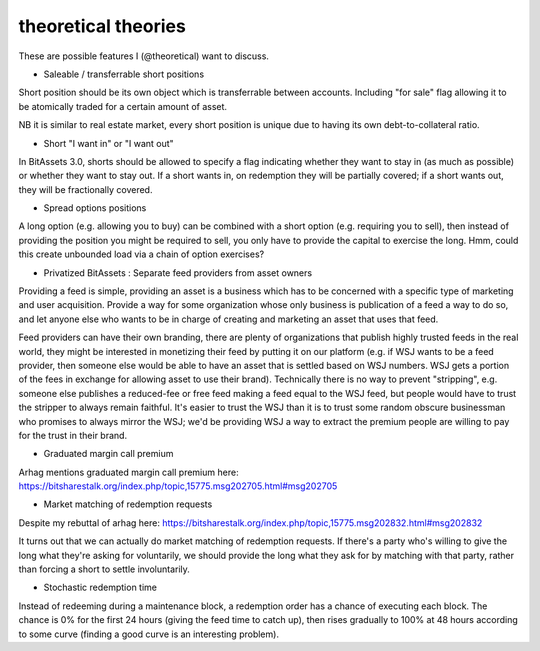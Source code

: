 theoretical theories
===============================

These are possible features I (@theoretical) want to discuss.

- Saleable / transferrable short positions

Short position should be its own object which is transferrable between accounts. Including "for sale" flag allowing it to be atomically traded for a certain amount of asset.

NB it is similar to real estate market, every short position is unique due to having its own debt-to-collateral ratio.

- Short "I want in" or "I want out"

In BitAssets 3.0, shorts should be allowed to specify a flag indicating whether they want to stay in (as much as possible) or whether they want to stay out. If a short wants in, on redemption they will be partially covered; if a short wants out, they will be fractionally covered.

- Spread options positions

A long option (e.g. allowing you to buy) can be combined with a short option (e.g. requiring you to sell), then instead of providing the position you might be required to sell, you only have to provide the capital to exercise the long. Hmm, could this create unbounded load via a chain of option exercises?

- Privatized BitAssets : Separate feed providers from asset owners

Providing a feed is simple, providing an asset is a business which has to be concerned with a specific type of marketing and user acquisition. Provide a way for some organization whose only business is publication of a feed a way to do so, and let anyone else who wants to be in charge of creating and marketing an asset that uses that feed.

Feed providers can have their own branding, there are plenty of organizations that publish highly trusted feeds in the real world, they might be interested in monetizing their feed by putting it on our platform (e.g. if WSJ wants to be a feed provider, then someone else would be able to have an asset that is settled based on WSJ numbers. WSJ gets a portion of the fees in exchange for allowing asset to use their brand). Technically there is no way to prevent "stripping", e.g. someone else publishes a reduced-fee or free feed making a feed equal to the WSJ feed, but people would have to trust the stripper to always remain faithful. It's easier to trust the WSJ than it is to trust some random obscure businessman who promises to always mirror the WSJ; we'd be providing WSJ a way to extract the premium people are willing to pay for the trust in their brand.

- Graduated margin call premium

Arhag mentions graduated margin call premium here: https://bitsharestalk.org/index.php/topic,15775.msg202705.html#msg202705

- Market matching of redemption requests

Despite my rebuttal of arhag here: https://bitsharestalk.org/index.php/topic,15775.msg202832.html#msg202832

It turns out that we can actually do market matching of redemption requests. If there's a party who's willing to give the long what they're asking for voluntarily, we should provide the long what they ask for by matching with that party, rather than forcing a short to settle involuntarily.

- Stochastic redemption time

Instead of redeeming during a maintenance block, a redemption order has a chance of executing each block. The chance is 0% for the first 24 hours (giving the feed time to catch up), then rises gradually to 100% at 48 hours according to some curve (finding a good curve is an interesting problem).
